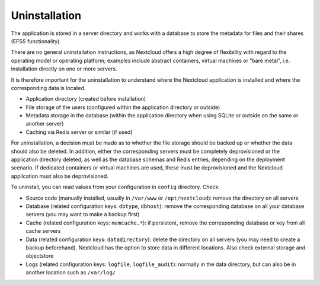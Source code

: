==============
Uninstallation
==============

The application is stored in a server directory and works with a database to store the metadata for files and their shares (EFSS functionality).

There are no general uninstallation instructions, as Nextcloud offers a high degree of flexibility with regard to the operating model or operating platform; examples include abstract containers, virtual machines or “bare metal”, i.e. installation directly on one or more servers.

It is therefore important for the uninstallation to understand where the Nextcloud application is installed and where the corresponding data is located.

- Application directory (created before installation)
- File storage of the users (configured within the application directory or outside)
- Metadata storage in the database (within the application directory when using SQLite or outside on the same or another server)
- Caching via Redis server or similar (if used)

For uninstallation, a decision must be made as to whether the file storage should be backed up or whether the data should also be deleted. In addition, either the corresponding servers must be completely deprovisioned or the application directory deleted, as well as the database schemas and Redis entries, depending on the deployment scenario. If dedicated containers or virtual machines are used, these must be deprovisioned and the Nextcloud application must also be deprovisioned.

To uninstall, you can read values from your configuration in ``config`` directory. Check:

- Source code (manually installed, usually in ``/var/www`` or ``/opt/nextcloud``): remove the directory on all servers
- Database (related configuration keys: ``dbtype``, ``dbhost``): remove the corresponding database on all your database servers (you may want to make a backup first)
- Cache (related configuration keys:  ``memcache.*``): if persistent, remove the corresponding database or key from all cache servers
- Data (related configuration keys: ``datadirectory``): delete the directory on all servers (you may need to create a backup beforehand). Nextcloud has the option to store data in different locations. Also check external storage and objectstore
- Logs (related configuration keys: ``logfile``, ``logfile_audit``): normally in the data directory, but can also be in another location such as ``/var/log/``